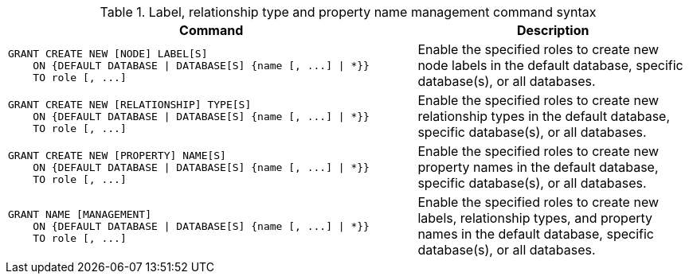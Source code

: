 .Label, relationship type and property name management command syntax
[options="header", width="100%", cols="3a,2"]
|===
| Command | Description

| [source, cypher]
GRANT CREATE NEW [NODE] LABEL[S]
    ON {DEFAULT DATABASE \| DATABASE[S] {name [, ...] \| *}}
    TO role [, ...]
| Enable the specified roles to create new node labels in the default database, specific database(s), or all databases.

| [source, cypher]
GRANT CREATE NEW [RELATIONSHIP] TYPE[S]
    ON {DEFAULT DATABASE \| DATABASE[S] {name [, ...] \| *}}
    TO role [, ...]
| Enable the specified roles to create new relationship types in the default database, specific database(s), or all databases.

| [source, cypher]
GRANT CREATE NEW [PROPERTY] NAME[S]
    ON {DEFAULT DATABASE \| DATABASE[S] {name [, ...] \| *}}
    TO role [, ...]
| Enable the specified roles to create new property names in the default database, specific database(s), or all databases.

| [source, cypher]
GRANT NAME [MANAGEMENT]
    ON {DEFAULT DATABASE \| DATABASE[S] {name [, ...] \| *}}
    TO role [, ...]
| Enable the specified roles to create new labels, relationship types, and property names in the default database, specific database(s), or all databases.

|===
